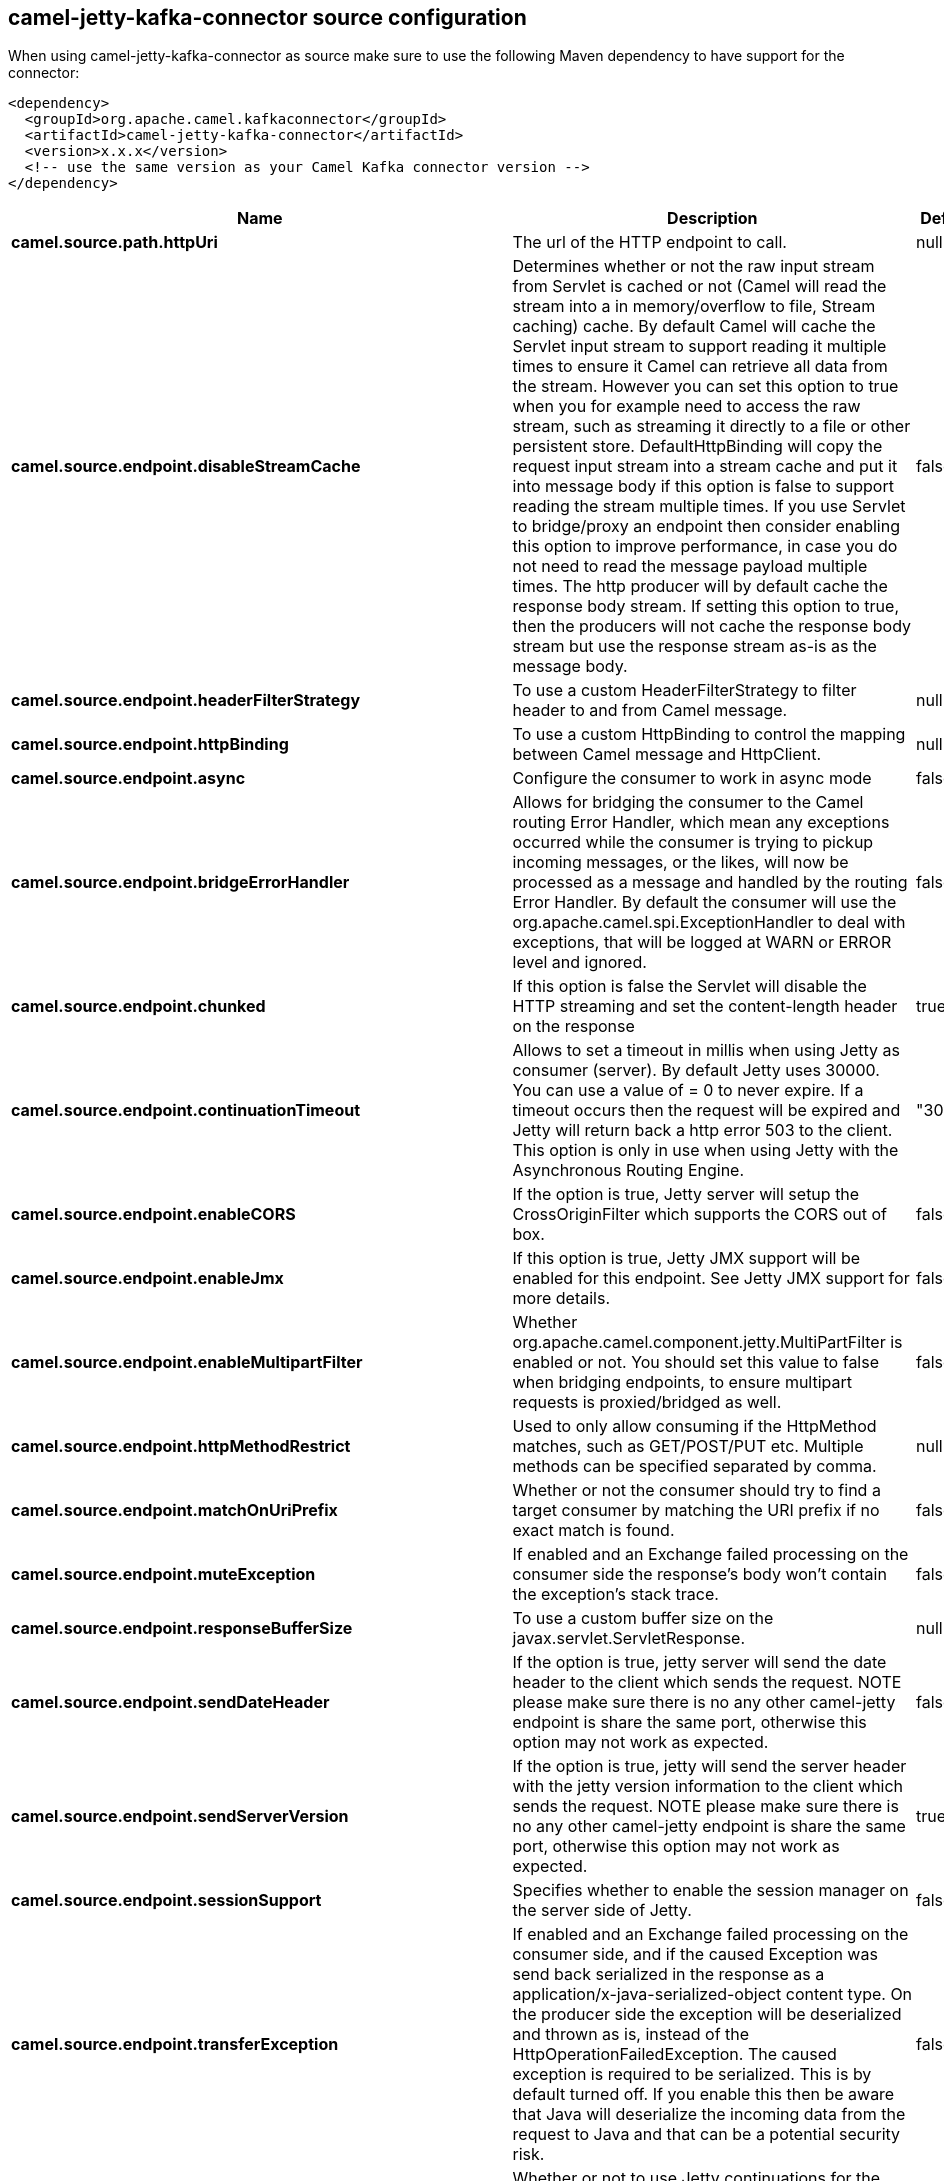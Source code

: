 // kafka-connector options: START
[[camel-jetty-kafka-connector-source]]
== camel-jetty-kafka-connector source configuration

When using camel-jetty-kafka-connector as source make sure to use the following Maven dependency to have support for the connector:

[source,xml]
----
<dependency>
  <groupId>org.apache.camel.kafkaconnector</groupId>
  <artifactId>camel-jetty-kafka-connector</artifactId>
  <version>x.x.x</version>
  <!-- use the same version as your Camel Kafka connector version -->
</dependency>
----


[width="100%",cols="2,5,^1,2",options="header"]
|===
| Name | Description | Default | Priority
| *camel.source.path.httpUri* | The url of the HTTP endpoint to call. | null | ConfigDef.Importance.HIGH
| *camel.source.endpoint.disableStreamCache* | Determines whether or not the raw input stream from Servlet is cached or not (Camel will read the stream into a in memory/overflow to file, Stream caching) cache. By default Camel will cache the Servlet input stream to support reading it multiple times to ensure it Camel can retrieve all data from the stream. However you can set this option to true when you for example need to access the raw stream, such as streaming it directly to a file or other persistent store. DefaultHttpBinding will copy the request input stream into a stream cache and put it into message body if this option is false to support reading the stream multiple times. If you use Servlet to bridge/proxy an endpoint then consider enabling this option to improve performance, in case you do not need to read the message payload multiple times. The http producer will by default cache the response body stream. If setting this option to true, then the producers will not cache the response body stream but use the response stream as-is as the message body. | false | ConfigDef.Importance.MEDIUM
| *camel.source.endpoint.headerFilterStrategy* | To use a custom HeaderFilterStrategy to filter header to and from Camel message. | null | ConfigDef.Importance.MEDIUM
| *camel.source.endpoint.httpBinding* | To use a custom HttpBinding to control the mapping between Camel message and HttpClient. | null | ConfigDef.Importance.MEDIUM
| *camel.source.endpoint.async* | Configure the consumer to work in async mode | false | ConfigDef.Importance.MEDIUM
| *camel.source.endpoint.bridgeErrorHandler* | Allows for bridging the consumer to the Camel routing Error Handler, which mean any exceptions occurred while the consumer is trying to pickup incoming messages, or the likes, will now be processed as a message and handled by the routing Error Handler. By default the consumer will use the org.apache.camel.spi.ExceptionHandler to deal with exceptions, that will be logged at WARN or ERROR level and ignored. | false | ConfigDef.Importance.MEDIUM
| *camel.source.endpoint.chunked* | If this option is false the Servlet will disable the HTTP streaming and set the content-length header on the response | true | ConfigDef.Importance.MEDIUM
| *camel.source.endpoint.continuationTimeout* | Allows to set a timeout in millis when using Jetty as consumer (server). By default Jetty uses 30000. You can use a value of = 0 to never expire. If a timeout occurs then the request will be expired and Jetty will return back a http error 503 to the client. This option is only in use when using Jetty with the Asynchronous Routing Engine. | "30000" | ConfigDef.Importance.MEDIUM
| *camel.source.endpoint.enableCORS* | If the option is true, Jetty server will setup the CrossOriginFilter which supports the CORS out of box. | false | ConfigDef.Importance.MEDIUM
| *camel.source.endpoint.enableJmx* | If this option is true, Jetty JMX support will be enabled for this endpoint. See Jetty JMX support for more details. | false | ConfigDef.Importance.MEDIUM
| *camel.source.endpoint.enableMultipartFilter* | Whether org.apache.camel.component.jetty.MultiPartFilter is enabled or not. You should set this value to false when bridging endpoints, to ensure multipart requests is proxied/bridged as well. | false | ConfigDef.Importance.MEDIUM
| *camel.source.endpoint.httpMethodRestrict* | Used to only allow consuming if the HttpMethod matches, such as GET/POST/PUT etc. Multiple methods can be specified separated by comma. | null | ConfigDef.Importance.MEDIUM
| *camel.source.endpoint.matchOnUriPrefix* | Whether or not the consumer should try to find a target consumer by matching the URI prefix if no exact match is found. | false | ConfigDef.Importance.MEDIUM
| *camel.source.endpoint.muteException* | If enabled and an Exchange failed processing on the consumer side the response's body won't contain the exception's stack trace. | false | ConfigDef.Importance.MEDIUM
| *camel.source.endpoint.responseBufferSize* | To use a custom buffer size on the javax.servlet.ServletResponse. | null | ConfigDef.Importance.MEDIUM
| *camel.source.endpoint.sendDateHeader* | If the option is true, jetty server will send the date header to the client which sends the request. NOTE please make sure there is no any other camel-jetty endpoint is share the same port, otherwise this option may not work as expected. | false | ConfigDef.Importance.MEDIUM
| *camel.source.endpoint.sendServerVersion* | If the option is true, jetty will send the server header with the jetty version information to the client which sends the request. NOTE please make sure there is no any other camel-jetty endpoint is share the same port, otherwise this option may not work as expected. | true | ConfigDef.Importance.MEDIUM
| *camel.source.endpoint.sessionSupport* | Specifies whether to enable the session manager on the server side of Jetty. | false | ConfigDef.Importance.MEDIUM
| *camel.source.endpoint.transferException* | If enabled and an Exchange failed processing on the consumer side, and if the caused Exception was send back serialized in the response as a application/x-java-serialized-object content type. On the producer side the exception will be deserialized and thrown as is, instead of the HttpOperationFailedException. The caused exception is required to be serialized. This is by default turned off. If you enable this then be aware that Java will deserialize the incoming data from the request to Java and that can be a potential security risk. | false | ConfigDef.Importance.MEDIUM
| *camel.source.endpoint.useContinuation* | Whether or not to use Jetty continuations for the Jetty Server. | null | ConfigDef.Importance.MEDIUM
| *camel.source.endpoint.eagerCheckContentAvailable* | Whether to eager check whether the HTTP requests has content if the content-length header is 0 or not present. This can be turned on in case HTTP clients do not send streamed data. | false | ConfigDef.Importance.MEDIUM
| *camel.source.endpoint.exceptionHandler* | To let the consumer use a custom ExceptionHandler. Notice if the option bridgeErrorHandler is enabled then this option is not in use. By default the consumer will deal with exceptions, that will be logged at WARN or ERROR level and ignored. | null | ConfigDef.Importance.MEDIUM
| *camel.source.endpoint.exchangePattern* | Sets the exchange pattern when the consumer creates an exchange. One of: [InOnly] [InOut] [InOptionalOut] | null | ConfigDef.Importance.MEDIUM
| *camel.source.endpoint.filterInitParameters* | Configuration of the filter init parameters. These parameters will be applied to the filter list before starting the jetty server. | null | ConfigDef.Importance.MEDIUM
| *camel.source.endpoint.filters* | Allows using a custom filters which is putted into a list and can be find in the Registry. Multiple values can be separated by comma. | null | ConfigDef.Importance.MEDIUM
| *camel.source.endpoint.handlers* | Specifies a comma-delimited set of Handler instances to lookup in your Registry. These handlers are added to the Jetty servlet context (for example, to add security). Important: You can not use different handlers with different Jetty endpoints using the same port number. The handlers is associated to the port number. If you need different handlers, then use different port numbers. | null | ConfigDef.Importance.MEDIUM
| *camel.source.endpoint.multipartFilter* | Allows using a custom multipart filter. Note: setting multipartFilterRef forces the value of enableMultipartFilter to true. | null | ConfigDef.Importance.MEDIUM
| *camel.source.endpoint.optionsEnabled* | Specifies whether to enable HTTP OPTIONS for this Servlet consumer. By default OPTIONS is turned off. | false | ConfigDef.Importance.MEDIUM
| *camel.source.endpoint.traceEnabled* | Specifies whether to enable HTTP TRACE for this Servlet consumer. By default TRACE is turned off. | false | ConfigDef.Importance.MEDIUM
| *camel.source.endpoint.basicPropertyBinding* | Whether the endpoint should use basic property binding (Camel 2.x) or the newer property binding with additional capabilities | false | ConfigDef.Importance.MEDIUM
| *camel.source.endpoint.mapHttpMessageBody* | If this option is true then IN exchange Body of the exchange will be mapped to HTTP body. Setting this to false will avoid the HTTP mapping. | true | ConfigDef.Importance.MEDIUM
| *camel.source.endpoint.mapHttpMessageFormUrlEncodedBody* | If this option is true then IN exchange Form Encoded body of the exchange will be mapped to HTTP. Setting this to false will avoid the HTTP Form Encoded body mapping. | true | ConfigDef.Importance.MEDIUM
| *camel.source.endpoint.mapHttpMessageHeaders* | If this option is true then IN exchange Headers of the exchange will be mapped to HTTP headers. Setting this to false will avoid the HTTP Headers mapping. | true | ConfigDef.Importance.MEDIUM
| *camel.source.endpoint.synchronous* | Sets whether synchronous processing should be strictly used, or Camel is allowed to use asynchronous processing (if supported). | false | ConfigDef.Importance.MEDIUM
| *camel.source.endpoint.sslContextParameters* | To configure security using SSLContextParameters | null | ConfigDef.Importance.MEDIUM
| *camel.component.jetty.bridgeErrorHandler* | Allows for bridging the consumer to the Camel routing Error Handler, which mean any exceptions occurred while the consumer is trying to pickup incoming messages, or the likes, will now be processed as a message and handled by the routing Error Handler. By default the consumer will use the org.apache.camel.spi.ExceptionHandler to deal with exceptions, that will be logged at WARN or ERROR level and ignored. | false | ConfigDef.Importance.MEDIUM
| *camel.component.jetty.continuationTimeout* | Allows to set a timeout in millis when using Jetty as consumer (server). By default Jetty uses 30000. You can use a value of = 0 to never expire. If a timeout occurs then the request will be expired and Jetty will return back a http error 503 to the client. This option is only in use when using Jetty with the Asynchronous Routing Engine. | "30000" | ConfigDef.Importance.MEDIUM
| *camel.component.jetty.enableJmx* | If this option is true, Jetty JMX support will be enabled for this endpoint. | false | ConfigDef.Importance.MEDIUM
| *camel.component.jetty.maxThreads* | To set a value for maximum number of threads in server thread pool. Notice that both a min and max size must be configured. | null | ConfigDef.Importance.MEDIUM
| *camel.component.jetty.minThreads* | To set a value for minimum number of threads in server thread pool. Notice that both a min and max size must be configured. | null | ConfigDef.Importance.MEDIUM
| *camel.component.jetty.requestBufferSize* | Allows to configure a custom value of the request buffer size on the Jetty connectors. | null | ConfigDef.Importance.MEDIUM
| *camel.component.jetty.requestHeaderSize* | Allows to configure a custom value of the request header size on the Jetty connectors. | null | ConfigDef.Importance.MEDIUM
| *camel.component.jetty.responseBufferSize* | Allows to configure a custom value of the response buffer size on the Jetty connectors. | null | ConfigDef.Importance.MEDIUM
| *camel.component.jetty.responseHeaderSize* | Allows to configure a custom value of the response header size on the Jetty connectors. | null | ConfigDef.Importance.MEDIUM
| *camel.component.jetty.sendServerVersion* | If the option is true, jetty will send the server header with the jetty version information to the client which sends the request. NOTE please make sure there is no any other camel-jetty endpoint is share the same port, otherwise this option may not work as expected. | true | ConfigDef.Importance.MEDIUM
| *camel.component.jetty.useContinuation* | Whether or not to use Jetty continuations for the Jetty Server. | true | ConfigDef.Importance.MEDIUM
| *camel.component.jetty.useXForwardedForHeader* | To use the X-Forwarded-For header in HttpServletRequest.getRemoteAddr. | false | ConfigDef.Importance.MEDIUM
| *camel.component.jetty.threadPool* | To use a custom thread pool for the server. This option should only be used in special circumstances. | null | ConfigDef.Importance.MEDIUM
| *camel.component.jetty.allowJavaSerializedObject* | Whether to allow java serialization when a request uses context-type=application/x-java-serialized-object. This is by default turned off. If you enable this then be aware that Java will deserialize the incoming data from the request to Java and that can be a potential security risk. | false | ConfigDef.Importance.MEDIUM
| *camel.component.jetty.basicPropertyBinding* | Whether the component should use basic property binding (Camel 2.x) or the newer property binding with additional capabilities | false | ConfigDef.Importance.MEDIUM
| *camel.component.jetty.errorHandler* | This option is used to set the ErrorHandler that Jetty server uses. | null | ConfigDef.Importance.MEDIUM
| *camel.component.jetty.httpBinding* | Not to be used - use JettyHttpBinding instead. | null | ConfigDef.Importance.MEDIUM
| *camel.component.jetty.httpConfiguration* | Jetty component does not use HttpConfiguration. | null | ConfigDef.Importance.MEDIUM
| *camel.component.jetty.jettyHttpBinding* | To use a custom org.apache.camel.component.jetty.JettyHttpBinding, which are used to customize how a response should be written for the producer. | null | ConfigDef.Importance.MEDIUM
| *camel.component.jetty.mbContainer* | To use a existing configured org.eclipse.jetty.jmx.MBeanContainer if JMX is enabled that Jetty uses for registering mbeans. | null | ConfigDef.Importance.MEDIUM
| *camel.component.jetty.headerFilterStrategy* | To use a custom org.apache.camel.spi.HeaderFilterStrategy to filter header to and from Camel message. | null | ConfigDef.Importance.MEDIUM
| *camel.component.jetty.proxyHost* | To use a http proxy to configure the hostname. | null | ConfigDef.Importance.MEDIUM
| *camel.component.jetty.proxyPort* | To use a http proxy to configure the port number. | null | ConfigDef.Importance.MEDIUM
| *camel.component.jetty.keystore* | Specifies the location of the Java keystore file, which contains the Jetty server's own X.509 certificate in a key entry. | null | ConfigDef.Importance.MEDIUM
| *camel.component.jetty.socketConnectorProperties* | A map which contains general HTTP connector properties. Uses the same principle as sslSocketConnectorProperties. | null | ConfigDef.Importance.MEDIUM
| *camel.component.jetty.socketConnectors* | A map which contains per port number specific HTTP connectors. Uses the same principle as sslSocketConnectors. | null | ConfigDef.Importance.MEDIUM
| *camel.component.jetty.sslContextParameters* | To configure security using SSLContextParameters | null | ConfigDef.Importance.MEDIUM
| *camel.component.jetty.sslKeyPassword* | The key password, which is used to access the certificate's key entry in the keystore (this is the same password that is supplied to the keystore command's -keypass option). | null | ConfigDef.Importance.MEDIUM
| *camel.component.jetty.sslPassword* | The ssl password, which is required to access the keystore file (this is the same password that is supplied to the keystore command's -storepass option). | null | ConfigDef.Importance.MEDIUM
| *camel.component.jetty.sslSocketConnectorProperties* | A map which contains general SSL connector properties. | null | ConfigDef.Importance.MEDIUM
| *camel.component.jetty.sslSocketConnectors* | A map which contains per port number specific SSL connectors. | null | ConfigDef.Importance.MEDIUM
| *camel.component.jetty.useGlobalSslContextParameters* | Enable usage of global SSL context parameters | false | ConfigDef.Importance.MEDIUM
|===
// kafka-connector options: END
